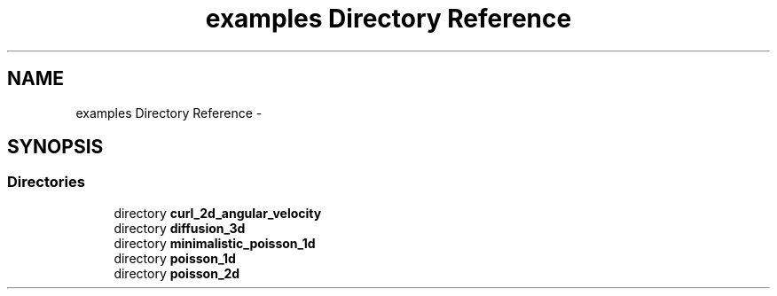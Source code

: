 .TH "examples Directory Reference" 3 "Tue Dec 15 2015" "MTK: Mimetic Methods Toolkit" \" -*- nroff -*-
.ad l
.nh
.SH NAME
examples Directory Reference \- 
.SH SYNOPSIS
.br
.PP
.SS "Directories"

.in +1c
.ti -1c
.RI "directory \fBcurl_2d_angular_velocity\fP"
.br
.ti -1c
.RI "directory \fBdiffusion_3d\fP"
.br
.ti -1c
.RI "directory \fBminimalistic_poisson_1d\fP"
.br
.ti -1c
.RI "directory \fBpoisson_1d\fP"
.br
.ti -1c
.RI "directory \fBpoisson_2d\fP"
.br
.in -1c
